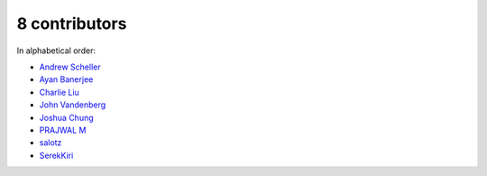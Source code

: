 
8 contributors
================================================================================

In alphabetical order:

* `Andrew Scheller <https://github.com/lurch>`_
* `Ayan Banerjee <https://github.com/ayan-b>`_
* `Charlie Liu <https://github.com/CLiu13>`_
* `John Vandenberg <https://github.com/jayvdb>`_
* `Joshua Chung <https://github.com/seeeturtle>`_
* `PRAJWAL M <https://github.com/PrajwalM2212>`_
* `salotz <https://github.com/salotz>`_
* `SerekKiri <https://github.com/SerekKiri>`_

